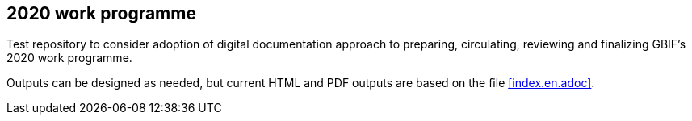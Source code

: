 == 2020 work programme

Test repository to consider adoption of digital documentation approach to preparing, circulating, reviewing and finalizing GBIF's 2020 work programme.

Outputs can be designed as needed, but current HTML and PDF outputs are based on the file <<index.en.adoc>>.
